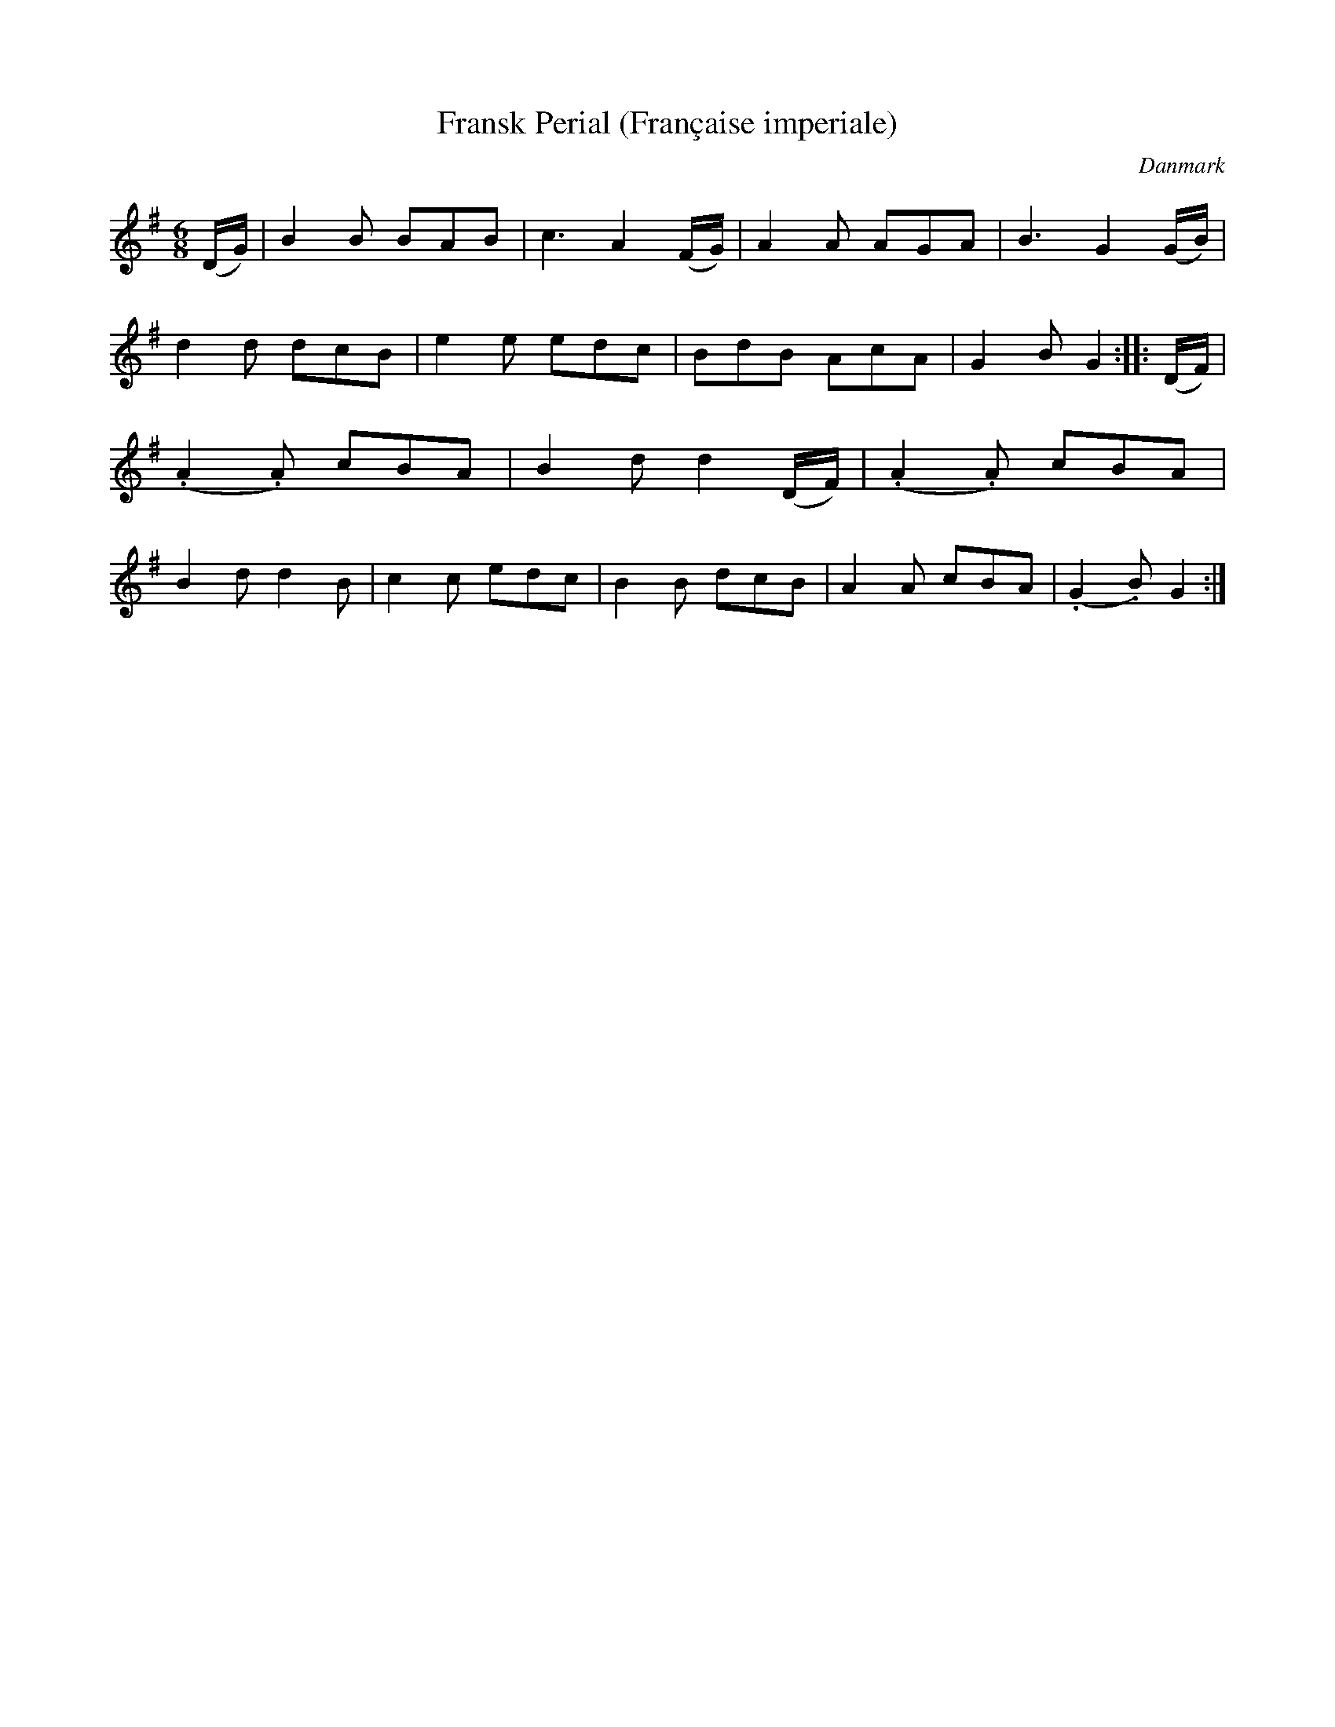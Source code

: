 %%abc-charset utf-8

X: 86
T: Fransk Perial (Française imperiale)
B:[[Notböcker/Melodier til gamle danske Almuedanse for Violin solo]]
O:Danmark
Z:Søren Bak Vestergaard
M: 6/8
L: 1/8
K: G
(D/G/)|B2 B BAB|c3 A2 (F/G/)|A2 A AGA|B3 G2 (G/B/)|d2 d dcB|\
e2 e edc|BdB AcA|G2 B G2:| |:(D/F/)|(.A2 .A) cBA|B2 d d2 (D/F/)|\
(.A2 .A) cBA|B2 d d2 B|c2 c edc|B2 B dcB|A2 A cBA|(.G2 .B) G2:|

